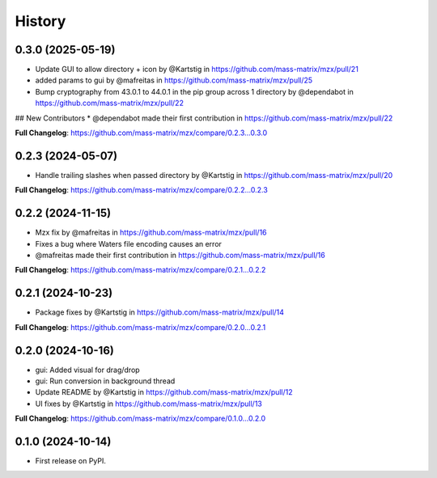 =======
History
=======

0.3.0 (2025-05-19)
------------------
* Update GUI to allow directory + icon by @Kartstig in https://github.com/mass-matrix/mzx/pull/21
* added params to gui by @mafreitas in https://github.com/mass-matrix/mzx/pull/25
* Bump cryptography from 43.0.1 to 44.0.1 in the pip group across 1 directory by @dependabot in https://github.com/mass-matrix/mzx/pull/22

## New Contributors
* @dependabot made their first contribution in https://github.com/mass-matrix/mzx/pull/22

**Full Changelog**: https://github.com/mass-matrix/mzx/compare/0.2.3...0.3.0

0.2.3 (2024-05-07)
------------------
* Handle trailing slashes when passed directory by @Kartstig in https://github.com/mass-matrix/mzx/pull/20

**Full Changelog**: https://github.com/mass-matrix/mzx/compare/0.2.2...0.2.3

0.2.2 (2024-11-15)
------------------

* Mzx fix by @mafreitas in https://github.com/mass-matrix/mzx/pull/16
* Fixes a bug where Waters file encoding causes an error
* @mafreitas made their first contribution in https://github.com/mass-matrix/mzx/pull/16

**Full Changelog**: https://github.com/mass-matrix/mzx/compare/0.2.1...0.2.2

0.2.1 (2024-10-23)
------------------

* Package fixes by @Kartstig in https://github.com/mass-matrix/mzx/pull/14


**Full Changelog**: https://github.com/mass-matrix/mzx/compare/0.2.0...0.2.1

0.2.0 (2024-10-16)
------------------

* gui: Added visual for drag/drop
* gui: Run conversion in background thread
* Update README by @Kartstig in https://github.com/mass-matrix/mzx/pull/12
* UI fixes by @Kartstig in https://github.com/mass-matrix/mzx/pull/13


**Full Changelog**: https://github.com/mass-matrix/mzx/compare/0.1.0...0.2.0

0.1.0 (2024-10-14)
------------------

* First release on PyPI.
